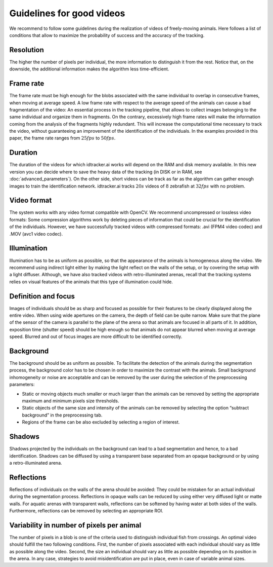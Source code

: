 Guidelines for good videos
==========================

We recommend to follow some guidelines during the realization of videos of freely-moving animals.
Here follows a list of conditions that allow to maximize the probability of success and the accuracy of the tracking.

Resolution
**********
The higher the number of pixels per individual, the more information to distinguish it from the rest.
Notice that, on the downside, the additional information makes the algorithm less time-efficient.

Frame rate
**********
The frame rate must be high enough for the blobs associated with the same individual to overlap in consecutive frames, when moving at average speed.
A low frame rate with respect to the average speed of the animals can cause a bad fragmentation of the video: An essential process in the tracking pipeline,
that allows to collect images belonging to the same individual and organize them in fragments.
On the contrary, excessively high frame rates will make the information coming from the analysis of the fragments highly redundant.
This will increase the computational time necessary to track the video, without guaranteeing an improvement of the identification of the individuals.
In the examples provided in this paper, the frame rate ranges from :math:`25 fps` to :math:`50 fps`.

Duration
********
The duration of the videos for which idtracker.ai works will depend on the RAM and disk memory available. In this new version you can decide where to save the heavy data of the tracking (in DISK or in RAM, see :doc:`advanced_parameters`). On the other side, short videos can be track as far as the algorithm can gather enough images to train the identification network. idtracker.ai tracks :math:`20 s` videos of :math:`8` zebrafish at :math:`32 fps` with no problem.

Video format
************
The system works with any video format compatible with OpenCV. We recommend uncompressed or lossless video formats: Some compression algorithms work by deleting pieces of information that could be crucial for the identification of the individuals. However, we have successfully tracked videos with compressed formats: .avi (FPM4 video codec) and .MOV (avc1 video codec).

Illumination
************
Illumination has to be as uniform as possible, so that the appearance of the animals is homogeneous along the video. We recommend using indirect light either by making the light reflect on the walls of the setup, or by covering the setup with a light diffuser. Although, we have also tracked videos with retro-illuminated arenas, recall that the tracking systems relies on visual features of the animals that this type of illumination could hide.

Definition and focus
********************
Images of individuals should be as sharp and focused as possible for their features to be clearly displayed along the entire video.
When using wide apertures on the camera, the depth of field can be quite narrow.
Make sure that the plane of the sensor of the camera is parallel to the plane of the arena so that animals are focused in all parts of it.
In addition, exposition time (shutter speed) should be high enough so that animals do not appear blurred when moving at average speed.
Blurred and out of focus images are more difficult to be identified correctly.

Background
**********
The background should be as uniform as possible. To facilitate the detection of the animals during the segmentation process,
the background color has to be chosen in order to maximize the contrast with the animals.
Small background inhomogeneity or noise are acceptable and can be removed by the user during the selection of the preprocessing parameters:

* Static or moving objects much smaller or much larger than the animals can be removed by setting the appropriate maximum and minimum pixels size thresholds.

* Static objects of the same size and intensity of the animals can be removed by selecting the option “subtract background” in the preprocessing tab.

* Regions of the frame can be also excluded by selecting a region of interest.

Shadows
*******
Shadows projected by the individuals on the background can lead to a bad segmentation and hence, to a bad identification.
Shadows can be diffused by using a transparent base separated from an opaque background or by using a retro-illuminated arena.

Reflections
***********
Reflections of individuals on the walls of the arena should be avoided: They could be mistaken for an actual individual during the segmentation process.
Reflections in opaque walls can be reduced by using either very diffused light or matte walls. For aquatic arenas with transparent walls,
reflections can be softened by having water at both sides of the walls. Furthermore, reflections can be removed by selecting an appropriate ROI.

Variability in number of pixels per animal
******************************************
The number of pixels in a blob is one of the criteria used to distinguish individual fish from crossings.
An optimal video should fulfill the two following conditions. First, the number of pixels associated with each individual should vary as little as possible along the video.
Second, the size an individual should vary as little as possible depending on its position in the arena. In any case,
strategies to avoid misidentification are put in place, even in case of variable animal sizes.

